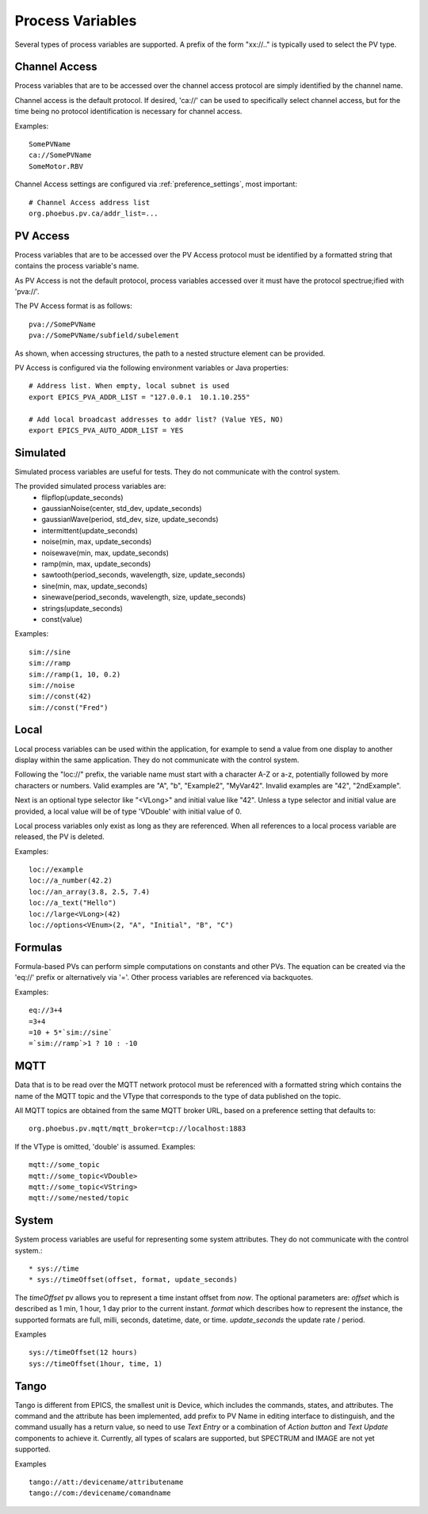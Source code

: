 
Process Variables
=================

Several types of process variables are supported.
A prefix of the form "xx://.." is typically used to select the PV type.

Channel Access
--------------
Process variables that are to be accessed over the channel access protocol are simply identified by
the channel name.

Channel access is the default protocol.
If desired, 'ca://' can be used to specifically select channel access,
but for the time being no protocol identification is necessary for channel access.

Examples::

    SomePVName
    ca://SomePVName
    SomeMotor.RBV

Channel Access settings are configured via :ref:`preference_settings`, most important::
    
    # Channel Access address list
    org.phoebus.pv.ca/addr_list=...
    

PV Access
---------
Process variables that are to be accessed over the PV Access protocol must be identified by a formatted string that
contains the process variable's name.

As PV Access is not the default protocol, process variables accessed over it must have the protocol spectrue;ified with 'pva://'.

The PV Access format is as follows::

    pva://SomePVName
    pva://SomePVName/subfield/subelement

As shown, when accessing structures, the path to a nested structure element can be provided.

PV Access is configured via the following environment variables or Java properties::

    # Address list. When empty, local subnet is used
    export EPICS_PVA_ADDR_LIST = "127.0.0.1  10.1.10.255"

    # Add local broadcast addresses to addr list? (Value YES, NO)
    export EPICS_PVA_AUTO_ADDR_LIST = YES


Simulated
---------
Simulated process variables are useful for tests. They do not communicate with the control system.

The provided simulated process variables are:
    * flipflop(update_seconds)
    * gaussianNoise(center, std_dev, update_seconds)
    * gaussianWave(period, std_dev, size, update_seconds)
    * intermittent(update_seconds)
    * noise(min, max, update_seconds)
    * noisewave(min, max, update_seconds)
    * ramp(min, max, update_seconds)
    * sawtooth(period_seconds, wavelength, size, update_seconds)
    * sine(min, max, update_seconds)
    * sinewave(period_seconds, wavelength, size, update_seconds)
    * strings(update_seconds)
    * const(value)
    
Examples::

    sim://sine
    sim://ramp
    sim://ramp(1, 10, 0.2)
    sim://noise
    sim://const(42)
    sim://const("Fred")

Local
-----
Local process variables can be used within the application,
for example to send a value from one display to another display within the same application.
They do not communicate with the control system.

Following the "loc://" prefix, the variable name must start with a character A-Z or a-z,
potentially followed by more characters or numbers.
Valid examples are "A", "b", "Example2", "MyVar42".
Invalid examples are "42", "2ndExample".

Next is an optional type selector like "<VLong>" and initial value like "42".
Unless a type selector and initial value are provided, a local value will be of type 'VDouble'
with initial value of 0.

Local process variables only exist as long as they are referenced.
When all references to a local process variable are released, the PV is
deleted.

Examples::

    loc://example
    loc://a_number(42.2)
    loc://an_array(3.8, 2.5, 7.4)
    loc://a_text("Hello")
    loc://large<VLong>(42)
    loc://options<VEnum>(2, "A", "Initial", "B", "C")


Formulas
--------
Formula-based PVs can perform simple computations on constants and other PVs.
The equation can be created via the 'eq://' prefix or alternatively via '='.
Other process variables are referenced via backquotes.

Examples::

    eq://3+4
    =3+4
    =10 + 5*`sim://sine`
    =`sim://ramp`>1 ? 10 : -10


MQTT
----
Data that is to be read over the MQTT network protocol must be referenced with a formatted string
which contains the name of the MQTT topic and the VType that corresponds to the type of data published on the topic.

All MQTT topics are obtained from the same MQTT broker URL, based on a preference setting that defaults to::

    org.phoebus.pv.mqtt/mqtt_broker=tcp://localhost:1883

If the VType is omitted, 'double' is assumed. Examples::

    mqtt://some_topic
    mqtt://some_topic<VDouble>
    mqtt://some_topic<VString>
    mqtt://some/nested/topic

System
------
System process variables are useful for representing some system attributes. They do not communicate with the control system.::

    * sys://time
    * sys://timeOffset(offset, format, update_seconds)

The `timeOffset` pv allows you to represent a time instant offset from `now`. The optional parameters are:
*offset* which is described as 1 min, 1 hour, 1 day prior to the current instant.
*format* which describes how to represent the instance, the supported formats are full, milli, seconds, datetime, date, or time.
*update_seconds* the update rate / period.

Examples ::

    sys://timeOffset(12 hours)
    sys://timeOffset(1hour, time, 1)


Tango
------
Tango is different from EPICS, the smallest unit is Device, which includes the commands, states, and attributes.
The command and the attribute has been implemented, add prefix to PV Name in editing interface to distinguish, and the command usually has a return value, so need to use *Text Entry* or a combination of *Action button* and *Text Update* components to achieve it.
Currently, all types of scalars are supported, but SPECTRUM and IMAGE are not yet supported.

Examples ::

    tango://att:/devicename/attributename
    tango://com:/devicename/comandname